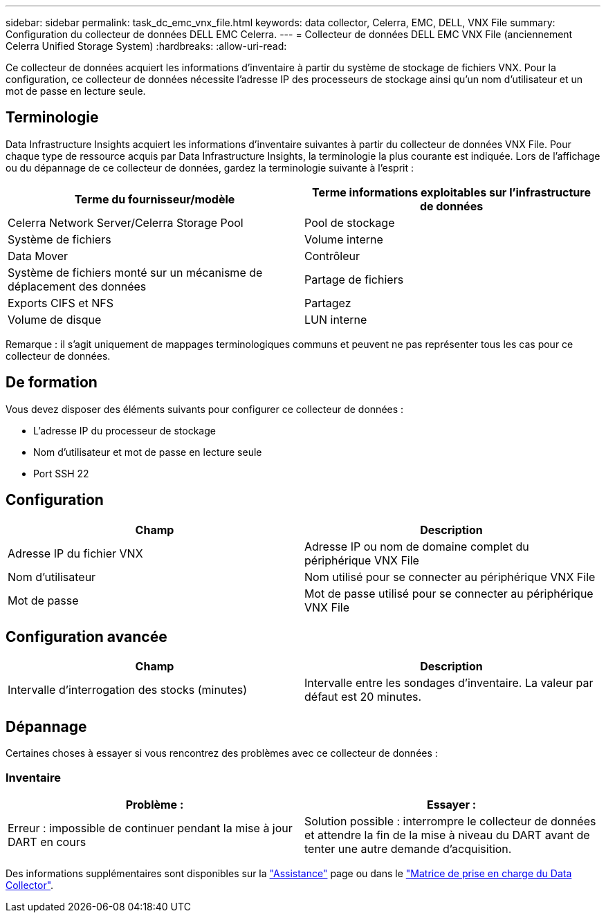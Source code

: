 ---
sidebar: sidebar 
permalink: task_dc_emc_vnx_file.html 
keywords: data collector, Celerra, EMC, DELL, VNX File 
summary: Configuration du collecteur de données DELL EMC Celerra. 
---
= Collecteur de données DELL EMC VNX File (anciennement Celerra Unified Storage System)
:hardbreaks:
:allow-uri-read: 


[role="lead"]
Ce collecteur de données acquiert les informations d'inventaire à partir du système de stockage de fichiers VNX. Pour la configuration, ce collecteur de données nécessite l'adresse IP des processeurs de stockage ainsi qu'un nom d'utilisateur et un mot de passe en lecture seule.



== Terminologie

Data Infrastructure Insights acquiert les informations d'inventaire suivantes à partir du collecteur de données VNX File. Pour chaque type de ressource acquis par Data Infrastructure Insights, la terminologie la plus courante est indiquée. Lors de l'affichage ou du dépannage de ce collecteur de données, gardez la terminologie suivante à l'esprit :

[cols="2*"]
|===
| Terme du fournisseur/modèle | Terme informations exploitables sur l'infrastructure de données 


| Celerra Network Server/Celerra Storage Pool | Pool de stockage 


| Système de fichiers | Volume interne 


| Data Mover | Contrôleur 


| Système de fichiers monté sur un mécanisme de déplacement des données | Partage de fichiers 


| Exports CIFS et NFS | Partagez 


| Volume de disque | LUN interne 
|===
Remarque : il s'agit uniquement de mappages terminologiques communs et peuvent ne pas représenter tous les cas pour ce collecteur de données.



== De formation

Vous devez disposer des éléments suivants pour configurer ce collecteur de données :

* L'adresse IP du processeur de stockage
* Nom d'utilisateur et mot de passe en lecture seule
* Port SSH 22




== Configuration

[cols="2*"]
|===
| Champ | Description 


| Adresse IP du fichier VNX | Adresse IP ou nom de domaine complet du périphérique VNX File 


| Nom d'utilisateur | Nom utilisé pour se connecter au périphérique VNX File 


| Mot de passe | Mot de passe utilisé pour se connecter au périphérique VNX File 
|===


== Configuration avancée

[cols="2*"]
|===
| Champ | Description 


| Intervalle d'interrogation des stocks (minutes) | Intervalle entre les sondages d'inventaire. La valeur par défaut est 20 minutes. 
|===


== Dépannage

Certaines choses à essayer si vous rencontrez des problèmes avec ce collecteur de données :



=== Inventaire

[cols="2*"]
|===
| Problème : | Essayer : 


| Erreur : impossible de continuer pendant la mise à jour DART en cours | Solution possible : interrompre le collecteur de données et attendre la fin de la mise à niveau du DART avant de tenter une autre demande d'acquisition. 
|===
Des informations supplémentaires sont disponibles sur la link:concept_requesting_support.html["Assistance"] page ou dans le link:reference_data_collector_support_matrix.html["Matrice de prise en charge du Data Collector"].
